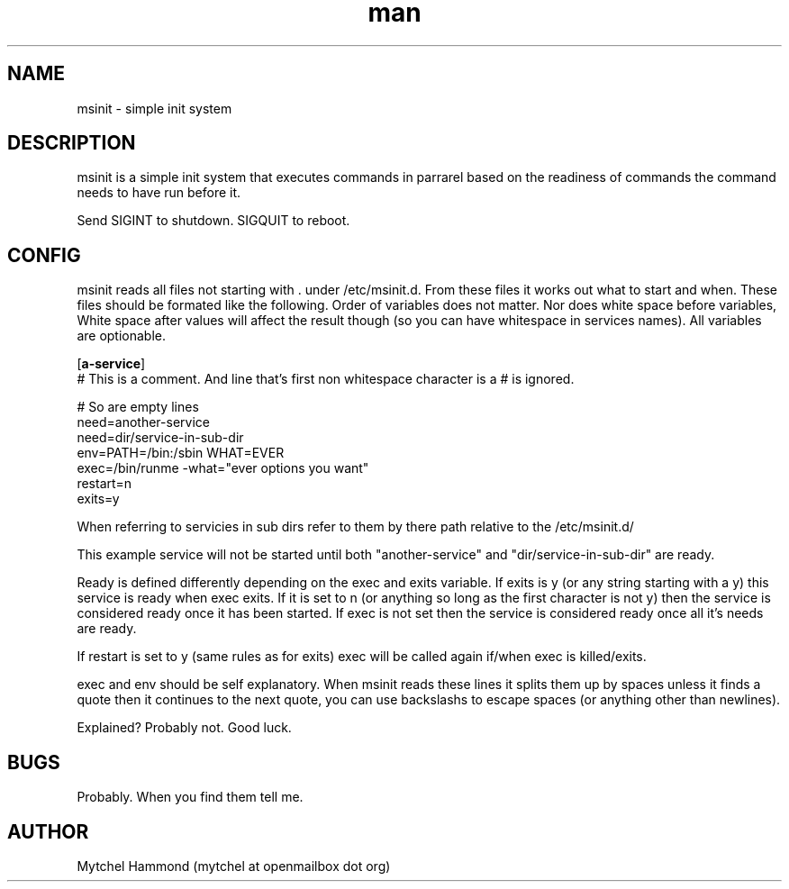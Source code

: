 .\" Manpage for msinit
.\" Contact mytchel at openmailbox dot org to correct erros or typos.
.TH man 8 "20 March 2015" "1.0" msinit man page"
.SH NAME
msinit - simple init system
.SH DESCRIPTION
msinit is a simple init system that executes commands in parrarel based on the readiness of commands the command needs to have run before it.

Send SIGINT to shutdown. SIGQUIT to reboot.

.SH CONFIG
msinit reads all files not starting with . under /etc/msinit.d. From these files it works out what to start and when. These files should be formated like the following. Order of variables does not matter. Nor does white space before variables, White space after values will affect the result though (so you can have whitespace in services names). All variables are optionable.

.nf
[\fBa-service\fR]
# This is a comment. And line that's first non whitespace character is a # is ignored.

# So are empty lines
need=another\-service
need=dir/service\-in\-sub\-dir
env=PATH=/bin:/sbin WHAT=EVER
exec=/bin/runme \-what="ever options you want" 
restart=n
exits=y
.fi

When referring to servicies in sub dirs refer to them by there path relative to the /etc/msinit.d/

This example service will not be started until both "another-service" and "dir/service-in-sub-dir" are ready.

Ready is defined differently depending on the exec and exits variable. If exits is y (or any string starting with a y) this service is ready when exec exits. If it is set to n (or anything so long as the first character is not y) then the service is considered ready once it has been started. If exec is not set then the service is considered ready once all it's needs are ready.

If restart is set to y (same rules as for exits) exec will be called again if/when exec is killed/exits.

exec and env should be self explanatory. When msinit reads these lines it splits them up by spaces unless it finds a quote then it continues to the next quote, you can use backslashs to escape spaces (or anything other than newlines).

Explained? Probably not. Good luck.

.SH BUGS
Probably. When you find them tell me.
.SH AUTHOR
Mytchel Hammond (mytchel at openmailbox dot org)
